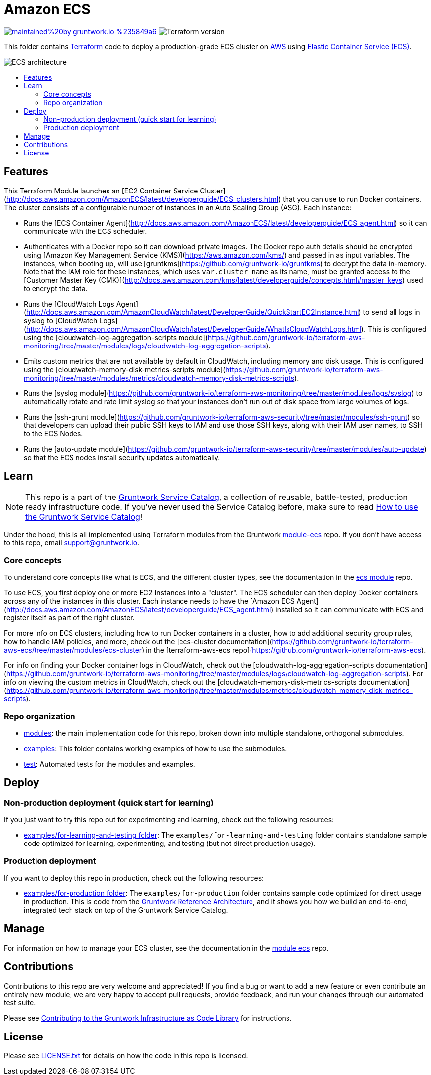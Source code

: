 :type: service
:name: Amazon ECS Cluster
:description: Deploy an Amazon ECS Cluster
:icon: /_docs/ecs-cluster-icon.png
:category: docker-orchestration
:cloud: aws
:tags: docker, orchestration, ecs, containers
:license: gruntwork
:built-with: terraform, bash, python, go

// AsciiDoc TOC settings
:toc:
:toc-placement!:
:toc-title:

// GitHub specific settings. See https://gist.github.com/dcode/0cfbf2699a1fe9b46ff04c41721dda74 for details.
ifdef::env-github[]
:tip-caption: :bulb:
:note-caption: :information_source:
:important-caption: :heavy_exclamation_mark:
:caution-caption: :fire:
:warning-caption: :warning:
endif::[]

= Amazon ECS

image:https://img.shields.io/badge/maintained%20by-gruntwork.io-%235849a6.svg[link="https://gruntwork.io/?ref=repo_aws_service_catalog"]
image:https://img.shields.io/badge/tf-%3E%3D0.12.0-blue.svg[Terraform version]

This folder contains https://www.terraform.io[Terraform] code to deploy a production-grade ECS cluster on https://aws.amazon.com[AWS] using
https://docs.aws.amazon.com/AmazonECS/latest/developerguide/Welcome.html[Elastic
Container Service (ECS)].

image::/_docs/ecs-architecture.png?raw=true[ECS architecture]

toc::[]




== Features

This Terraform Module launches an [EC2 Container Service
Cluster](http://docs.aws.amazon.com/AmazonECS/latest/developerguide/ECS_clusters.html) that you can use to run
Docker containers. The cluster consists of a configurable number of instances in an Auto Scaling Group (ASG). Each
instance:

*  Runs the [ECS Container Agent](http://docs.aws.amazon.com/AmazonECS/latest/developerguide/ECS_agent.html) so
   it can communicate with the ECS scheduler.
*  Authenticates with a Docker repo so it can download private images. The Docker repo auth details should be encrypted
   using [Amazon Key Management Service (KMS)](https://aws.amazon.com/kms/) and passed in as input variables. The
   instances, when booting up, will use [gruntkms](https://github.com/gruntwork-io/gruntkms) to decrypt the data
   in-memory. Note that the IAM role for these instances, which uses `var.cluster_name` as its name, must be granted
   access to the [Customer Master Key
   (CMK)](http://docs.aws.amazon.com/kms/latest/developerguide/concepts.html#master_keys) used to encrypt the data.
*  Runs the [CloudWatch Logs
   Agent](http://docs.aws.amazon.com/AmazonCloudWatch/latest/DeveloperGuide/QuickStartEC2Instance.html) to send all
   logs in syslog to [CloudWatch
   Logs](http://docs.aws.amazon.com/AmazonCloudWatch/latest/DeveloperGuide/WhatIsCloudWatchLogs.html). This is
   configured using the [cloudwatch-log-aggregation-scripts
   module](https://github.com/gruntwork-io/terraform-aws-monitoring/tree/master/modules/logs/cloudwatch-log-aggregation-scripts).
* Emits custom metrics that are not available by default in CloudWatch, including memory and disk usage. This is
  configured using the [cloudwatch-memory-disk-metrics-scripts
   module](https://github.com/gruntwork-io/terraform-aws-monitoring/tree/master/modules/metrics/cloudwatch-memory-disk-metrics-scripts).
* Runs the [syslog module](https://github.com/gruntwork-io/terraform-aws-monitoring/tree/master/modules/logs/syslog) to
   automatically rotate and rate limit syslog so that your instances don't run out of disk space from large volumes of
   logs.
* Runs the [ssh-grunt module](https://github.com/gruntwork-io/terraform-aws-security/tree/master/modules/ssh-grunt) so that
   developers can upload their public SSH keys to IAM and use those SSH keys, along with their IAM user names, to SSH
   to the ECS Nodes.
* Runs the [auto-update module](https://github.com/gruntwork-io/terraform-aws-security/tree/master/modules/auto-update) so
   that the ECS nodes install security updates automatically.


== Learn

NOTE: This repo is a part of the https://github.com/gruntwork-io/terraform-aws-service-catalog/[Gruntwork Service Catalog], a collection of
reusable, battle-tested, production ready infrastructure code. If you've never used the Service Catalog before, make
sure to read https://gruntwork.io/guides/foundations/how-to-use-gruntwork-service-catalog/[How to use the Gruntwork
Service Catalog]!

Under the hood, this is all implemented using Terraform modules from the Gruntwork
https://github.com/gruntwork-io/terraform-aws-ecs[module-ecs] repo. If you don't have access to this repo, email
support@gruntwork.io.


=== Core concepts

To understand core concepts like what is ECS, and the different cluster types, see the documentation in the
https://github.com/gruntwork-io/terraform-aws-ecs[ecs module] repo.

To use ECS, you first deploy one or more EC2 Instances into a "cluster". The ECS scheduler can then deploy Docker
containers across any of the instances in this cluster. Each instance needs to have the [Amazon ECS
Agent](http://docs.aws.amazon.com/AmazonECS/latest/developerguide/ECS_agent.html) installed so it can communicate with
ECS and register itself as part of the right cluster.

For more info on ECS clusters, including how to run Docker containers in a cluster, how to add additional security
group rules, how to handle IAM policies, and more, check out the [ecs-cluster
documentation](https://github.com/gruntwork-io/terraform-aws-ecs/tree/master/modules/ecs-cluster) in the
[terraform-aws-ecs repo](https://github.com/gruntwork-io/terraform-aws-ecs).

For info on finding your Docker container logs in CloudWatch, check out the [cloudwatch-log-aggregation-scripts
documentation](https://github.com/gruntwork-io/terraform-aws-monitoring/tree/master/modules/logs/cloudwatch-log-aggregation-scripts).
For info on viewing the custom metrics in CloudWatch, check out the [cloudwatch-memory-disk-metrics-scripts
documentation](https://github.com/gruntwork-io/terraform-aws-monitoring/tree/master/modules/metrics/cloudwatch-memory-disk-metrics-scripts).

=== Repo organization

* link:/modules[modules]: the main implementation code for this repo, broken down into multiple standalone, orthogonal submodules.
* link:/examples[examples]: This folder contains working examples of how to use the submodules.
* link:/test[test]: Automated tests for the modules and examples.


== Deploy

=== Non-production deployment (quick start for learning)

If you just want to try this repo out for experimenting and learning, check out the following resources:

* link:/examples/for-learning-and-testing[examples/for-learning-and-testing folder]: The
  `examples/for-learning-and-testing` folder contains standalone sample code optimized for learning, experimenting, and
  testing (but not direct production usage).

=== Production deployment

If you want to deploy this repo in production, check out the following resources:

* link:/examples/for-production[examples/for-production folder]: The `examples/for-production` folder contains sample
  code optimized for direct usage in production. This is code from the
  https://gruntwork.io/reference-architecture/:[Gruntwork Reference Architecture], and it shows you how we build an
  end-to-end, integrated tech stack on top of the Gruntwork Service Catalog.




== Manage

For information on how to manage your ECS cluster, see the documentation in the
https://github.com/gruntwork-io/terraform-aws-ecs[module ecs] repo.




== Contributions

Contributions to this repo are very welcome and appreciated! If you find a bug or want to add a new feature or even contribute an entirely new module, we are very happy to accept pull requests, provide feedback, and run your changes through our automated test suite.

Please see https://gruntwork.io/guides/foundations/how-to-use-gruntwork-infrastructure-as-code-library/#contributing-to-the-gruntwork-infrastructure-as-code-library[Contributing to the Gruntwork Infrastructure as Code Library] for instructions.




== License

Please see link:/LICENSE.txt[LICENSE.txt] for details on how the code in this repo is licensed.

